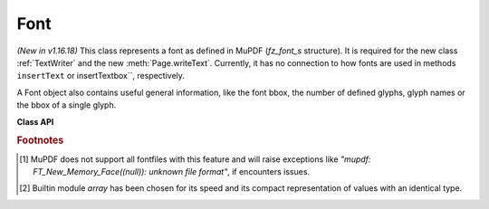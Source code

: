 .. _Font:

================
Font
================

*(New in v1.16.18)* This class represents a font as defined in MuPDF (*fz_font_s* structure). It is required for the new class :ref:`TextWriter` and the new :meth:`Page.writeText`. Currently, it has no connection to how fonts are used in methods ``insertText`` or insertTextbox``, respectively.

A Font object also contains useful general information, like the font bbox, the number of defined glyphs, glyph names or the bbox of a single glyph.

**Class API**

.. class:: Font

   .. method:: __init__(self, fontname=None, fontfile=None,
                  fontbuffer=None, script=0, language=None, ordering=-1, is_bold=0,
                  is_italic=0, is_serif=0)

      Font constructor. The large number of parameters are used to locate font, which most closely resembles the requirements. Not all parameters are ever required -- see the below pseudo code explaining the logic how the parameters are evaluated.

      :arg str fontname: one of the :ref:`Base-14-Fonts` or CJK fontnames. Also possible are a select few other names like (watch the correct spelling): "Arial", "Times", "Times Roman".
      
         *(Changed in v1.17.5)*

         If you have installed `pymupdf-fonts <https://pypi.org/project/pymupdf-fonts/>`_, there are also new "reserved" fontnames available, which are listed in :attr:`fitz_fonts` and in the table further down.

      :arg str filename: the filename of a fontfile somewhere on your system [#f1]_.
      :arg bytes,bytearray,io.BytesIO fontbuffer: a fontfile loaded in memory [#f1]_.
      :arg in script: the number of a UCDN script. Currently supported in PyMuPDF are numbers 24, and 32 through 35.
      :arg str language: one of the values "zh-Hant" (traditional Chinese), "zh-Hans" (simplified Chinese), "ja" (Japanese) and "ko" (Korean). Otherwise, all ISO 639 codes from the subsets 1, 2, 3 and 5 are also possible, but are currently documentary only.
      :arg int ordering: an alternative selector for one of the CJK fonts.
      :arg bool is_bold: look for a bold font.
      :arg bool is_italic: look for an italic font.
      :arg bool is_serif: look for a serifed font.

      :returns: a MuPDF font if successful. This is the overall logic, how an appropriate font is located::

         if fontfile:
            create font from it ignoring other arguments
            if not successful -> exception
         if fonbuffer:
            create font from it ignoring other arguments
            if not successful -> exception
         if ordering >= 0:
            load **"universal"** font ignoring other parameters
            # this will always be successful
         if fontname:
            create a Base14 font, or resp. **"universal"** font, ignoring other parameters
            # note: values "Arial", "Times", "Times Roman" are also possible
            if not successful -> exception
         Finally try to load a "NOTO" font using *script* and *language* parameters.
         if not successful:
            look for fallback font

      .. note::

        With the usual reserved names "helv", "tiro", etc., you will create fonts with the expected names "Helvetica", "Times-Roman" and so on. **However**, and in contrast to :meth:`Page.insertFont` and friends,

         * a font file will **always** be embedded in your PDF,
         * Greek and Cyrillic characters are supported without needing the *encoding* parameter.

        Using *ordering >= 0*, or fontnames starting with "china", "japan" or "korea" will always create the same **"universal"** font **"Droid Sans Fallback Regular"**. This font supports **all CJK and all Latin characters**.

        Actually, you would rarely ever need another font than **"Droid Sans Fallback Regular"**. **Except** that this font file is relatively large and adds about 1.65 MB (compressed) to your PDF file size. If you do not need CJK support, stick with specifying "helv", "tiro" etc., and you will get away with about 35 KB compressed.

        If you **know** you have a mixture of CJK and Latin text, consider just using ``Font(ordering=0)`` because this supports everything and also significantly (by a factor of two to three) speeds up execution: MuPDF will always find any character in this single font and need not check fallbacks.

        But if you do specify a Base-14 fontname, you will still be able to also write CJK characters! MuPDF automatically detects this situation and silently falls back to the universal font (which will then of course also be embedded in your PDF).

        *(New in v1.17.5)* Optionally, some new "reserved" fontnames become available if you install `pymupdf-fonts <https://pypi.org/project/pymupdf-fonts/>`_. **"Fira Mono"** is a nice mono-spaced sans font set and **FiraGO** is another non-serifed "universal" font, set which supports all European languages (including Cyrillic and Greek) plus Thai, Arabian, Hewbrew and Devanagari -- however none of the CJK languages. The size of a FiraGO font is only a quarter of the "Droid Sans Fallback" size (compressed 400 KB vs. 1.65 MB) -- **and** it provides the style variants bold, italic, bold-italic.

        **"Space Mono"** is another nice and small fixed-width font from Google Fonts, which supports Latin Extended characters and comes with all 4 important font weights.

        The following table maps a fontname to the corresponding font:

            =========== =========================== ======= =============================
            Fontname    Font                        New in  Comment
            =========== =========================== ======= =============================
            figo        FiraGO Regular              v1.0.0
            figbo       FiraGO Bold                 v1.0.0
            figit       FiraGO Italic               v1.0.0
            figbi       FiraGO Bold Italic          v1.0.0
            fimo        Fira Mono Regular           v1.0.0
            fimbo       Fira Mono Bold              v1.0.0
            spacemo     Space Mono Regular          v1.0.1
            spacembo    Space Mono Bold             v1.0.1
            spacemit    Space Mono Italic           v1.0.1
            spacembi    Space Mono Bold-Italic      v1.0.1
            math        Noto Sans Math Regular      v1.0.2  math symbols
            music       Noto Music Regular          v1.0.2  musical symbols
            symbol1     Noto Sans Symbols Regular   v1.0.2  replacemt for "symb"
            symbol2     Noto Sans Symbols2 Regular  v1.0.2  extended symbol set
            =========== =========================== ======= =============================


   .. method:: has_glyph(chr, language=None, script=0, fallback=False)

      Check whether the unicode *chr* exists in the font or some fallback. May be used to check whether any "TOFU" symbols will appear on output.

      :arg int chr: the unicode of the character (i.e. *ord()*).
      :arg str language: the language -- currently unused.
      :arg int script: the UCDN script number.
      :arg bool fallback: *(new in v1.17.5)* perform an extended search in fallback fonts or restrict to current font (default).
      :returns: *True* or *False*.

   .. method:: valid_codepoints()

      *(New in v1.17.5)*

      Return an array of unicodes supported by this font.

      :returns: an *array.array* [#f2]_ of length :attr:`Font.glyph_count` (or less). I.e. *chr()* of every item in this array will be found in the font without using fallbacks. This is an example display of the supported glyphs:

         >>> import fitz
         >>> font = fitz.Font("math")
         >>> vuc = font.valid_codepoints()
         >>> for i in vuc:
               print("%04X %s (%s)" % (i, chr(i), font.unicode_to_glyph_name(i)))
         0000
         000D   (CR)
         0020   (space)
         0021 ! (exclam)
         0022 " (quotedbl)
         0023 # (numbersign)
         0024 $ (dollar)
         0025 % (percent)
         ...
         00AC ¬ (logicalnot)
         00B1 ± (plusminus)
         ...
         21D0 ⇐ (arrowdblleft)
         21D1 ⇑ (arrowdblup)
         21D2 ⇒ (arrowdblright)
         21D3 ⇓ (arrowdbldown)
         21D4 ⇔ (arrowdblboth)
         ...
         221E ∞ (infinity)
         ...


   .. method:: glyph_advance(chr, language=None, script=0, wmode=0)

      Calculate the "width" of the character's glyph (visual representation).

      :arg int chr: the unicode number of the character. Use ``ord(c)``, not the character itself. Again, this should normally work even if a character is not supported by that font, because fallback fonts will be checked where necessary.

      The other parameters are not in use currently. This especially means that only horizontal text writing is supported.

      :returns: a float representing the glyph's width relative to **fontsize 1**.

   .. method:: glyph_name_to_unicode(name)

      Return the unicode for a given glyph name. Use it in conjunction with ``chr()`` if you want to output e.g. a certain symbol.

      :arg str name: The name of the glyph.

      :returns: The unicode integer, or 65533 = 0xFFFD if the name is unknown. Examples: ``font.glyph_name_to_unicode("Sigma") = 931``, ``font.glyph_name_to_unicode("sigma") = 963``. Refer to e.g. `this <https://github.com/adobe-type-tools/agl-aglfn/blob/master/glyphlist.txt>`_ publication for a list of glyph names and their unicode numbers. Example:

         >>> font = fitz.Font("helv")
         >>> font.has_glyph(font.glyph_name_to_unicode("infinity"))
         True

   .. method:: unicode_to_glyph_name(chr, language=None, script=0, wmode=0)

      Show the name of the character's glyph.

      :arg int chr: the unicode number of the character. Use ``ord(c)``, not the character itself.

      :returns: a string representing the glyph's name. E.g. ``font.glyph_name(ord("#")) = "numbersign"``. Depending on how this font was built, the string may be empty, ".notfound" or some generated name.

   .. method:: text_length(text, fontsize=11)

      Calculate the length of a unicode string.

      :arg str text: a text string -- UTF-8 encoded. For Python 2, you must use unicode here.

      :arg float fontsize: the fontsize.

      :returns: a float representing the length of the string when stored in the PDF. Internally :meth:`glyph_advance` is used on a by-character level. If the font does not have a character, it will automatically be looked up in a fallback font.

   .. attribute:: buffer

      *(New in v1.17.6)*
      
      A *bytes* copy of the binary font file.

   .. attribute:: flags

      A dictionary with various font properties, each represented as bools.

   .. attribute:: name

      Name of the font. May be "" or "(null)".

   .. attribute:: glyph_count

      The number of glyphs defined in the font.

.. rubric:: Footnotes

.. [#f1] MuPDF does not support all fontfiles with this feature and will raise exceptions like *"mupdf: FT_New_Memory_Face((null)): unknown file format"*, if encounters issues.

.. [#f2] Builtin module *array* has been chosen for its speed and its compact representation of values with an identical type.
